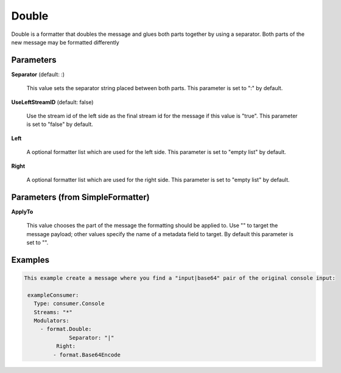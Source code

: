 .. Autogenerated by Gollum RST generator (docs/generator/*.go)

Double
======

Double is a formatter that doubles the message and glues both parts
together by using a separator. Both parts of the new message may be
formatted differently




Parameters
----------

**Separator** (default: :)

  This value sets the separator string placed between both parts.
  This parameter is set to ":" by default.
  
  

**UseLeftStreamID** (default: false)

  Use the stream id of the left side as the final stream id
  for the message if this value is "true".
  This parameter is set to "false" by default.
  
  

**Left**

  A optional formatter list which are used for the left side.
  This parameter is set to "empty list" by default.
  
  

**Right**

  A optional formatter list which are used for the right side.
  This parameter is set to "empty list" by default.
  
  

Parameters (from SimpleFormatter)
---------------------------------

**ApplyTo**

  This value chooses the part of the message the formatting should be
  applied to. Use "" to target the message payload; other values specify the name of a metadata field to target.
  By default this parameter is set to "".
  
  

Examples
--------

.. code-block:: yaml

	This example create a message where you find a "input|base64" pair of the original console input:
	
	 exampleConsumer:
	   Type: consumer.Console
	   Streams: "*"
	   Modulators:
	     - format.Double:
		      Separator: "|"
	   	  Right:
	         - format.Base64Encode
	
	


